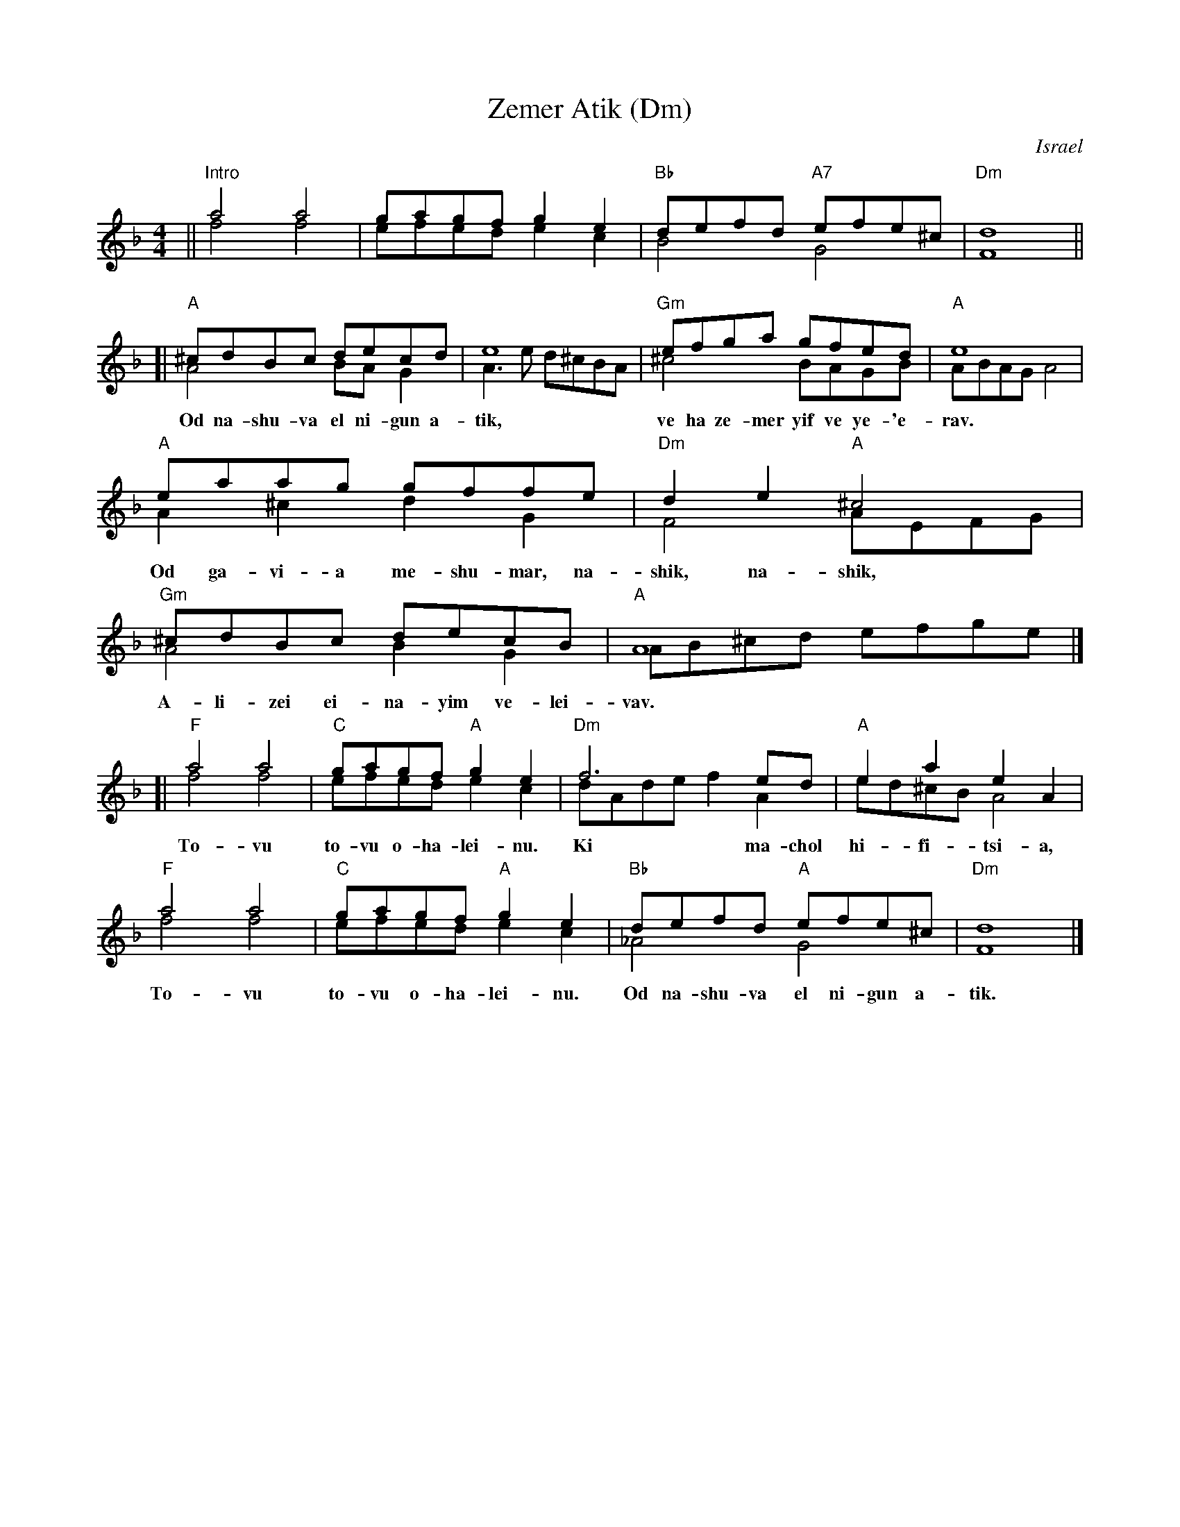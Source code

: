 
X: 1
T: Zemer Atik (Dm)
O: Israel
Z: John Chambers <jc:trillian.mit.edu>
M: 4/4
L: 1/8
K: Dm
%V: 1
%V: 2
%%staves (1 2)
% - - - - - - - - - -
V: 1
|| "Intro"a4 a4 | gagf g2e2 | "Bb"defd "A7"efe^c | "Dm"d8 ||
[|   "A"^cdBc decd | e8 | "Gm"efga gfed | "A"e8 |
w: Od na-shu-va el ni-gun a-tik, ve ha ze-mer yif ve  ye-'e-rav.
%
     "A"eaag gffe | "Dm"d2e2 "A"^c4 | "Gm"^cdBc decB | "A"A8 |]
w: Od ga-vi-a me-shu-mar,~ na-shik, na-shik, A-li-zei ei-na-yim ve-lei-vav.
%
[| "F"a4 a4 | "C"gagf "A"g2e2  | "Dm"f6 ed | "A"e2a2 e2A2 |
w: To-vu to-vu o-ha-lei-nu. Ki ma-chol hi-fi-tsi-a,
%
   "F"a4 a4 | "C"gagf "A"g2e2  | "Bb"defd "A"efe^c | "Dm"d8 |]
w: To-vu to-vu o-ha-lei-nu. Od na-shu-va el ni-gun a-tik.
% - - - - - - - - - -
V: 2
[| f4 f4 | efed e2c2 | B4 G4 | F8 ||
[| A4 BAG2 | A3e d^cBA | ^c4 BAGB | ABAG A4 |
   A2^c2 d2G2 | F4 AEFG | A4 B2G2 | AB^cd efge |
   f4 f4 | efed e2c2 | dAde f2A2 | ed^cB A4 |
   f4 f4 | efed e2c2 | _A4 G4 | F8 |]

